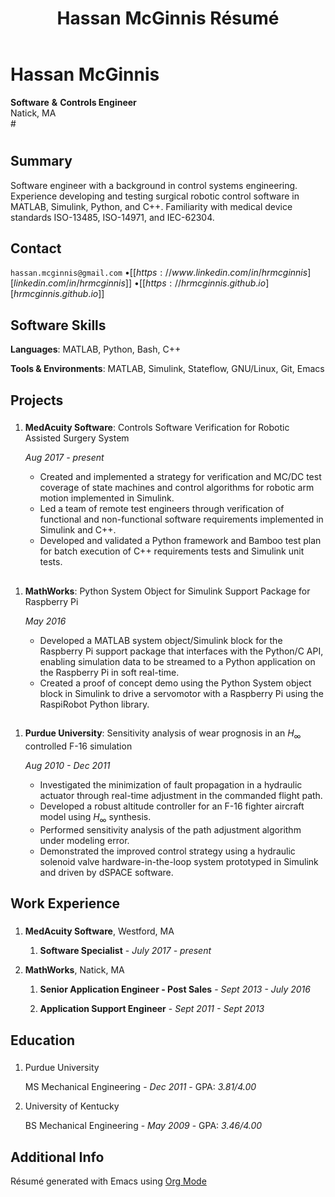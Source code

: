 #+HTML_HEAD: <link rel="stylesheet" type="text/css" href="../css/style.css">
#+OPTIONS: toc:nil num:nil \n:nil ::t -:t ::t html-postamble:nil
#+TITLE: Hassan McGinnis Résumé

* Hassan McGinnis
:PROPERTIES:
:VISIBILITY: children
:HTML_CONTAINER_CLASS: section title
:CUSTOM_ID: name
:END:
# \\
*Software* *&* *Controls Engineer* \\
Natick, MA \\
# \\

* 
:PROPERTIES:
:VISIBILITY: children
:END:
# --------------
  
** Summary
:PROPERTIES:
:HTML_CONTAINER_CLASS: section
:CUSTOM_ID: summary
:END:      

Software engineer with a background in control systems engineering. Experience developing and testing surgical robotic control software in MATLAB, Simulink, Python, and C++. Familiarity with medical device standards ISO-13485, ISO-14971, and IEC-62304.


** Contact
:PROPERTIES:
:HTML_CONTAINER_CLASS: section
:CUSTOM_ID: contact
:END:      
   
~hassan.mcginnis@gmail.com~ \bullet [[https://www.linkedin.com/in/hrmcginnis][linkedin.com/in/hrmcginnis]] \bullet [[https://hrmcginnis.github.io][hrmcginnis.github.io]]


** Software Skills
:PROPERTIES:
:HTML_CONTAINER_CLASS: section
:CUSTOM_ID: software-skills
:END:      
   
*Languages*: MATLAB, Python, Bash, C++

*Tools & Environments*: MATLAB, Simulink, Stateflow, GNU/Linux, Git, Emacs


** Projects
:PROPERTIES:
:HTML_CONTAINER_CLASS: section notext
:CUSTOM_ID: project1
:END:      
*** 
:PROPERTIES:
:HTML_CONTAINER_CLASS: col notext
:END:      
**** *MedAcuity Software*: Controls Software Verification for Robotic Assisted Surgery System
:PROPERTIES:
:CUSTOM_ID: medacuity-software-verification
:END:      

/Aug 2017 - present/
    
+ Created and implemented a strategy for verification and MC/DC test coverage of state machines and control algorithms for robotic arm motion implemented in Simulink.
+ Led a team of remote test engineers through verification of functional and non-functional software requirements implemented in Simulink and C++.
+ Developed and validated a Python framework and Bamboo test plan for batch execution of C++ requirements tests and Simulink unit tests.
** 
:PROPERTIES:
:HTML_CONTAINER_CLASS: section notext
:CUSTOM_ID: project2
:END:
*** 
:PROPERTIES:
:HTML_CONTAINER_CLASS: col notext
:END:
**** *MathWorks*: Python System Object for Simulink Support Package for Raspberry Pi
:PROPERTIES:
:CUSTOM_ID: mathworks-python-system-object
:END:      
    
/May 2016/

+ Developed a MATLAB system object/Simulink block for the Raspberry Pi support package that interfaces with the Python/C API, enabling simulation data to be streamed to a Python application on the Raspberry Pi in soft real-time.
+ Created a proof of concept demo using the Python System object block in Simulink to drive a servomotor with a Raspberry Pi using the RaspiRobot Python library.
   
** 
:PROPERTIES:
:HTML_CONTAINER_CLASS: section notext
:CUSTOM_ID: project3
:END:
*** 
:PROPERTIES:
:HTML_CONTAINER_CLASS: col notext
:END:
**** *Purdue University*: Sensitivity analysis of wear prognosis in an $H_\infty$ controlled F-16 simulation
:PROPERTIES:
:CUSTOM_ID: purdue-h-infinity-control
:END:      
    
/Aug 2010 - Dec 2011/

+ Investigated the minimization of fault propagation in a hydraulic actuator through real-time adjustment in the commanded flight path.
+ Developed a robust altitude controller for an F-16 fighter aircraft model using $H_\infty$ synthesis.
+ Performed sensitivity analysis of the path adjustment algorithm under modeling error.
+ Demonstrated the improved control strategy using a hydraulic solenoid valve hardware-in-the-loop system prototyped in Simulink and driven by dSPACE software.


** Work Experience
:PROPERTIES:
:HTML_CONTAINER_CLASS: section notext
:CUSTOM_ID: work-experience
:END:
*** 
:PROPERTIES:
:HTML_CONTAINER_CLASS: col notext
:END:
**** *MedAcuity Software*, Westford, MA
:PROPERTIES:
:HTML_CONTAINER_CLASS:
:CUSTOM_ID: medacuity-software-software-specialist
:END:      
***** *Software Specialist* - /July 2017 - present/
    
**** *MathWorks*, Natick, MA
:PROPERTIES:
:HTML_CONTAINER_CLASS:
:CUSTOM_ID: mathworks-senior-application-engineer-post-sales
:END:      
***** *Senior Application Engineer - Post Sales* - /Sept 2013 - July 2016/
***** *Application Support Engineer* - /Sept 2011 - Sept 2013/


** Education
:PROPERTIES:
:HTML_CONTAINER_CLASS: section notext
:CUSTOM_ID: education
:END:      
*** 
:PROPERTIES:
:HTML_CONTAINER_CLASS: col notext
:END:
   
**** Purdue University
:PROPERTIES:
:CUSTOM_ID: purdue-university
:END:      
    
MS Mechanical Engineering - /Dec 2011/ - GPA: /3.81/4.00/

**** University of Kentucky
:PROPERTIES:
:CUSTOM_ID: university-of-kentucky
:END:      
    
​BS Mechanical Engineering - /May 2009/ - GPA: /3.46/4.00/ 


** Additional Info
:PROPERTIES:
:HTML_CONTAINER_CLASS: section
:CUSTOM_ID: resume-in-org-mode
:END:      
Résumé generated with Emacs using [[https://orgmode.org/][Org Mode]] 
